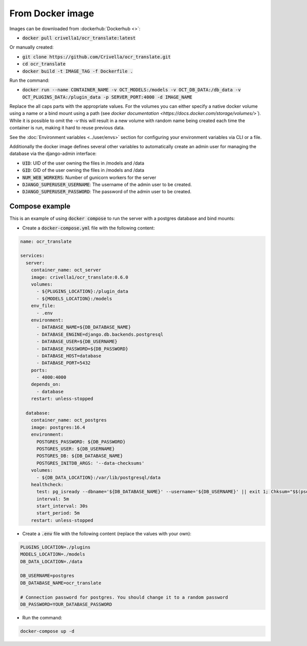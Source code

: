 From Docker image
-----------------

Images can be downloaded from :dockerhub:`Dockerhub <>`:

- :code:`docker pull crivella1/ocr_translate:latest`

Or manually created:

- :code:`git clone https://github.com/Crivella/ocr_translate.git`
- :code:`cd ocr_translate`
- :code:`docker build -t IMAGE_TAG -f Dockerfile .`

Run the command:

- :code:`docker run --name CONTAINER_NAME -v OCT_MODELS:/models -v OCT_DB_DATA:/db_data -v OCT_PLUGINS_DATA:/plugin_data -p SERVER_PORT:4000 -d IMAGE_NAME`

Replace the all caps parts with the appropriate values.
For the volumes you can either specify a native docker volume using a name or a bind mount using a path (see `docker documentation <https://docs.docker.com/storage/volumes/>``).
While it is possible to omit the `-v` this will result in a new volume with random name being created each time the container is run, making it hard to reuse previous data.

See the :doc:`Environment variables <../user/envs>` section for configuring your environment variables via CLI or a file.

Additionally the docker image defines several other variables to automatically create an admin user for managing the database via the django-admin interface:

- :code:`UID`: UID of the user owning the files in /models and /data
- :code:`GID`: GID of the user owning the files in /models and /data
- :code:`NUM_WEB_WORKERS`: Number of gunicorn workers for the server
- :code:`DJANGO_SUPERUSER_USERNAME`: The username of the admin user to be created.
- :code:`DJANGO_SUPERUSER_PASSWORD`: The password of the admin user to be created.


Compose example
_______________

This is an example of using :code:`docker compose` to run the server with a postgres database and bind mounts:

- Create a :code:`docker-compose.yml` file with the following content:

.. code-block:: yaml

    name: ocr_translate

    services:
      server:
        container_name: oct_server
        image: crivella1/ocr_translate:0.6.0
        volumes:
          - ${PLUGINS_LOCATION}:/plugin_data
          - ${MODELS_LOCATION}:/models
        env_file:
          - .env
        environment:
          - DATABASE_NAME=${DB_DATABASE_NAME}
          - DATABASE_ENGINE=django.db.backends.postgresql
          - DATABASE_USER=${DB_USERNAME}
          - DATABASE_PASSWORD=${DB_PASSWORD}
          - DATABASE_HOST=database
          - DATABASE_PORT=5432
        ports:
          - 4000:4000
        depends_on:
          - database
        restart: unless-stopped

      database:
        container_name: oct_postgres
        image: postgres:16.4
        environment:
          POSTGRES_PASSWORD: ${DB_PASSWORD}
          POSTGRES_USER: ${DB_USERNAME}
          POSTGRES_DB: ${DB_DATABASE_NAME}
          POSTGRES_INITDB_ARGS: '--data-checksums'
        volumes:
          - ${DB_DATA_LOCATION}:/var/lib/postgresql/data
        healthcheck:
          test: pg_isready --dbname='${DB_DATABASE_NAME}' --username='${DB_USERNAME}' || exit 1; Chksum="$$(psql --dbname='${DB_DATABASE_NAME}' --username='${DB_USERNAME}' --tuples-only --no-align --command='SELECT COALESCE(SUM(checksum_failures), 0) FROM pg_stat_database')"; echo "checksum failure count is $$Chksum"; [ "$$Chksum" = '0' ] || exit 1
          interval: 5m
          start_interval: 30s
          start_period: 5m
        restart: unless-stopped

- Create a :code:`.env` file with the following content (replace the values with your own):

.. code-block:: sh

    PLUGINS_LOCATION=./plugins
    MODELS_LOCATION=./models
    DB_DATA_LOCATION=./data

    DB_USERNAME=postgres
    DB_DATABASE_NAME=ocr_translate

    # Connection password for postgres. You should change it to a random password
    DB_PASSWORD=YOUR_DATABASE_PASSWORD

- Run the command:

.. code-block:: bash

    docker-compose up -d
